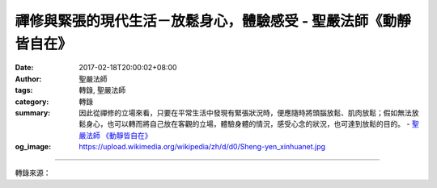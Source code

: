 禪修與緊張的現代生活－放鬆身心，體驗感受 - 聖嚴法師《動靜皆自在》
#################################################################

:date: 2017-02-18T20:00:02+08:00
:author: 聖嚴法師
:tags: 轉錄, 聖嚴法師
:category: 轉錄
:summary: 因此從禪修的立場來看，只要在平常生活中發現有緊張狀況時，便應隨時將頭腦放鬆、肌肉放鬆；假如無法放鬆身心，也可以轉而將自己放在客觀的立場，體驗身體的情況，感受心念的狀況，也可達到放鬆的目的。
          - `聖嚴法師`_ `《動靜皆自在》`_
:og_image: https://upload.wikimedia.org/wikipedia/zh/d/d0/Sheng-yen_xinhuanet.jpg

.. raw:: html

  <p>禪修與緊張的現代生活－放鬆身心，體驗感受<br/> 文／聖嚴法師 圖／Joni Lin</p><p> 現代人的生活，無時無刻、無方無處，不是在緊張中度過。不論是吃飯、睡覺、逛街，甚至到海灘游泳、山上渡假，都是緊緊張張的。</p><p> 最近我去了一趟羅馬，吃午飯時由於要趕時間，必須在半小時內，進出餐廳、點菜、吃飯，可是等飯菜都到齊之後，時間已所剩無幾，只得草草了事將食物往嘴裡塞，那已經不是在咀嚼、欣賞、品味，而是將食物囫圇吞下肚子裡去。</p><p> 現代社會中，需要看心理醫生的人越來越多，主要原因就是使人緊張的情況太多了。例如：家族間的關係，輕鬆的時間少，緊張的時間多；在工作場合、社交場合，與人相處的關係也是輕鬆的時候少，緊張的時候多；即使在休閒活動、出外旅行時，隨時隨地都會讓人擔心安全沒有保障，害怕可能被喝醉酒的人駕車撞上，擔心一個不小心皮包可能會被人搶走了。舉凡人與自然、人與社會、人與家族，乃至人與自己身心狀況的不平衡，都會造成身心的緊張，輕者覺得無奈無助，重者變成焦慮恐懼，躁鬱症的精神病現象，便很普遍地發生了。</p><p> 容易緊張的人很可憐，可是偏偏我們多數的人只要事情稍多，時間較少，或者工作較重而又所知不多時，就會開始緊張了。如果是有精神病傾向的人，更難放鬆他們的身心，不論白天或夜間，可能都是緊繃著的，嚴重者必須靠鎮靜劑來幫助精神暫時得到舒緩。</p><p> 因此從禪修的立場來看，只要在平常生活中發現有緊張狀況時，便應隨時將頭腦放鬆、肌肉放鬆；假如無法放鬆身心，也可以轉而將自己放在客觀的立場，體驗身體的情況，感受心念的狀況，也可達到放鬆的目的。</p><p> （摘錄自《動靜皆自在》）</p>

.. image:: https://scontent-tpe1-1.xx.fbcdn.net/v/t1.0-9/15965226_1392472157475976_6102575186104125446_n.jpg?oh=909c21c615f5344a69cdd1671e31d8b0&oe=594271CC
   :align: center
   :alt: 禪修與緊張的現代生活－放鬆身心，體驗感受

----

轉錄來源：

.. raw:: html

  <iframe src="https://www.facebook.com/plugins/post.php?href=https%3A%2F%2Fwww.facebook.com%2FDDMCHAN%2Fposts%2F1392472157475976%3A0&width=500" width="500" height="154" style="border:none;overflow:hidden" scrolling="no" frameborder="0" allowTransparency="true"></iframe>

.. _聖嚴法師: http://www.shengyen.org/
.. _《禪鑰》: http://ddc.shengyen.org/mobile/toc/04/04-10/
.. _《動靜皆自在》: http://ddc.shengyen.org/mobile/toc/04/04-15/index.php
